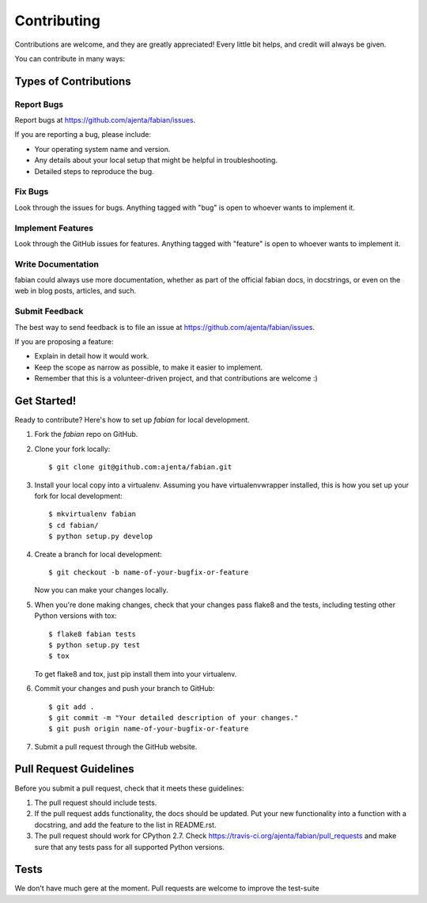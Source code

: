 ============
Contributing
============

Contributions are welcome, and they are greatly appreciated! Every
little bit helps, and credit will always be given.

You can contribute in many ways:

Types of Contributions
----------------------

Report Bugs
~~~~~~~~~~~

Report bugs at https://github.com/ajenta/fabian/issues.

If you are reporting a bug, please include:

* Your operating system name and version.
* Any details about your local setup that might be helpful in troubleshooting.
* Detailed steps to reproduce the bug.

Fix Bugs
~~~~~~~~

Look through the issues for bugs. Anything tagged with "bug"
is open to whoever wants to implement it.

Implement Features
~~~~~~~~~~~~~~~~~~

Look through the GitHub issues for features. Anything tagged with "feature"
is open to whoever wants to implement it.

Write Documentation
~~~~~~~~~~~~~~~~~~~

fabian could always use more documentation, whether as part of the
official fabian docs, in docstrings, or even on the web in blog posts,
articles, and such.

Submit Feedback
~~~~~~~~~~~~~~~

The best way to send feedback is to file an issue at https://github.com/ajenta/fabian/issues.

If you are proposing a feature:

* Explain in detail how it would work.
* Keep the scope as narrow as possible, to make it easier to implement.
* Remember that this is a volunteer-driven project, and that contributions
  are welcome :)

Get Started!
------------

Ready to contribute? Here's how to set up `fabian` for local development.

1. Fork the `fabian` repo on GitHub.
2. Clone your fork locally::

    $ git clone git@github.com:ajenta/fabian.git

3. Install your local copy into a virtualenv. Assuming you have virtualenvwrapper installed, this is how you set up your fork for local development::

    $ mkvirtualenv fabian
    $ cd fabian/
    $ python setup.py develop

4. Create a branch for local development::

    $ git checkout -b name-of-your-bugfix-or-feature

   Now you can make your changes locally.

5. When you're done making changes, check that your changes pass flake8 and the tests, including testing other Python versions with tox::

    $ flake8 fabian tests
    $ python setup.py test
    $ tox

   To get flake8 and tox, just pip install them into your virtualenv.

6. Commit your changes and push your branch to GitHub::

    $ git add .
    $ git commit -m "Your detailed description of your changes."
    $ git push origin name-of-your-bugfix-or-feature

7. Submit a pull request through the GitHub website.

Pull Request Guidelines
-----------------------

Before you submit a pull request, check that it meets these guidelines:

1. The pull request should include tests.
2. If the pull request adds functionality, the docs should be updated. Put
   your new functionality into a function with a docstring, and add the
   feature to the list in README.rst.
3. The pull request should work for CPython 2.7. Check
   https://travis-ci.org/ajenta/fabian/pull_requests
   and make sure that any tests pass for all supported Python versions.

Tests
-----

We don't have much gere at the moment. Pull requests are welcome to improve the
test-suite
